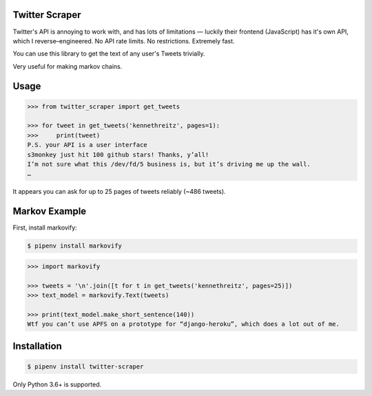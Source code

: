 
Twitter Scraper
===============

Twitter's API is annoying to work with, and has lots of limitations —
luckily their frontend (JavaScript) has it's own API, which I reverse–engineered.
No API rate limits. No restrictions. Extremely fast.

You can use this library to get the text of any user's Tweets trivially.

Very useful for making markov chains.

Usage
=====

.. code-block:: pycon

    >>> from twitter_scraper import get_tweets

    >>> for tweet in get_tweets('kennethreitz', pages=1):
    >>>     print(tweet)
    P.S. your API is a user interface
    s3monkey just hit 100 github stars! Thanks, y’all!
    I’m not sure what this /dev/fd/5 business is, but it’s driving me up the wall.
    …

It appears you can ask for up to 25 pages of tweets reliably (~486 tweets).

Markov Example
==============

First, install markovify:

.. code-block:: shell

    $ pipenv install markovify

.. code-block:: pycon

    >>> import markovify

    >>> tweets = '\n'.join([t for t in get_tweets('kennethreitz', pages=25)])
    >>> text_model = markovify.Text(tweets)

    >>> print(text_model.make_short_sentence(140))
    Wtf you can’t use APFS on a prototype for “django-heroku”, which does a lot out of me.

Installation
============

.. code-block:: shell

    $ pipenv install twitter-scraper

Only Python 3.6+ is supported.


